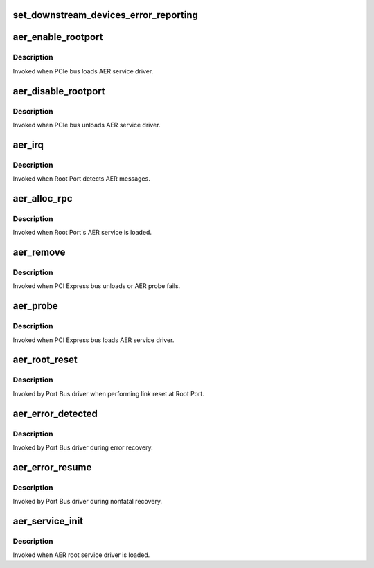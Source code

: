 .. -*- coding: utf-8; mode: rst -*-
.. src-file: drivers/pci/pcie/aer/aerdrv.c

.. _`set_downstream_devices_error_reporting`:

set_downstream_devices_error_reporting
======================================

.. c:function:: void set_downstream_devices_error_reporting(struct pci_dev *dev, bool enable)

    enable/disable the error reporting  bits on the root port and its downstream ports.

    :param struct pci_dev \*dev:
        pointer to root port's pci_dev data structure

    :param bool enable:
        true = enable error reporting, false = disable error reporting.

.. _`aer_enable_rootport`:

aer_enable_rootport
===================

.. c:function:: void aer_enable_rootport(struct aer_rpc *rpc)

    enable Root Port's interrupts when receiving messages

    :param struct aer_rpc \*rpc:
        pointer to a Root Port data structure

.. _`aer_enable_rootport.description`:

Description
-----------

Invoked when PCIe bus loads AER service driver.

.. _`aer_disable_rootport`:

aer_disable_rootport
====================

.. c:function:: void aer_disable_rootport(struct aer_rpc *rpc)

    disable Root Port's interrupts when receiving messages

    :param struct aer_rpc \*rpc:
        pointer to a Root Port data structure

.. _`aer_disable_rootport.description`:

Description
-----------

Invoked when PCIe bus unloads AER service driver.

.. _`aer_irq`:

aer_irq
=======

.. c:function:: irqreturn_t aer_irq(int irq, void *context)

    Root Port's ISR

    :param int irq:
        IRQ assigned to Root Port

    :param void \*context:
        pointer to Root Port data structure

.. _`aer_irq.description`:

Description
-----------

Invoked when Root Port detects AER messages.

.. _`aer_alloc_rpc`:

aer_alloc_rpc
=============

.. c:function:: struct aer_rpc *aer_alloc_rpc(struct pcie_device *dev)

    allocate Root Port data structure

    :param struct pcie_device \*dev:
        pointer to the pcie_dev data structure

.. _`aer_alloc_rpc.description`:

Description
-----------

Invoked when Root Port's AER service is loaded.

.. _`aer_remove`:

aer_remove
==========

.. c:function:: void aer_remove(struct pcie_device *dev)

    clean up resources

    :param struct pcie_device \*dev:
        pointer to the pcie_dev data structure

.. _`aer_remove.description`:

Description
-----------

Invoked when PCI Express bus unloads or AER probe fails.

.. _`aer_probe`:

aer_probe
=========

.. c:function:: int aer_probe(struct pcie_device *dev)

    initialize resources

    :param struct pcie_device \*dev:
        pointer to the pcie_dev data structure

.. _`aer_probe.description`:

Description
-----------

Invoked when PCI Express bus loads AER service driver.

.. _`aer_root_reset`:

aer_root_reset
==============

.. c:function:: pci_ers_result_t aer_root_reset(struct pci_dev *dev)

    reset link on Root Port

    :param struct pci_dev \*dev:
        pointer to Root Port's pci_dev data structure

.. _`aer_root_reset.description`:

Description
-----------

Invoked by Port Bus driver when performing link reset at Root Port.

.. _`aer_error_detected`:

aer_error_detected
==================

.. c:function:: pci_ers_result_t aer_error_detected(struct pci_dev *dev, enum pci_channel_state error)

    update severity status

    :param struct pci_dev \*dev:
        pointer to Root Port's pci_dev data structure

    :param enum pci_channel_state error:
        error severity being notified by port bus

.. _`aer_error_detected.description`:

Description
-----------

Invoked by Port Bus driver during error recovery.

.. _`aer_error_resume`:

aer_error_resume
================

.. c:function:: void aer_error_resume(struct pci_dev *dev)

    clean up corresponding error status bits

    :param struct pci_dev \*dev:
        pointer to Root Port's pci_dev data structure

.. _`aer_error_resume.description`:

Description
-----------

Invoked by Port Bus driver during nonfatal recovery.

.. _`aer_service_init`:

aer_service_init
================

.. c:function:: int aer_service_init( void)

    register AER root service driver

    :param  void:
        no arguments

.. _`aer_service_init.description`:

Description
-----------

Invoked when AER root service driver is loaded.

.. This file was automatic generated / don't edit.

